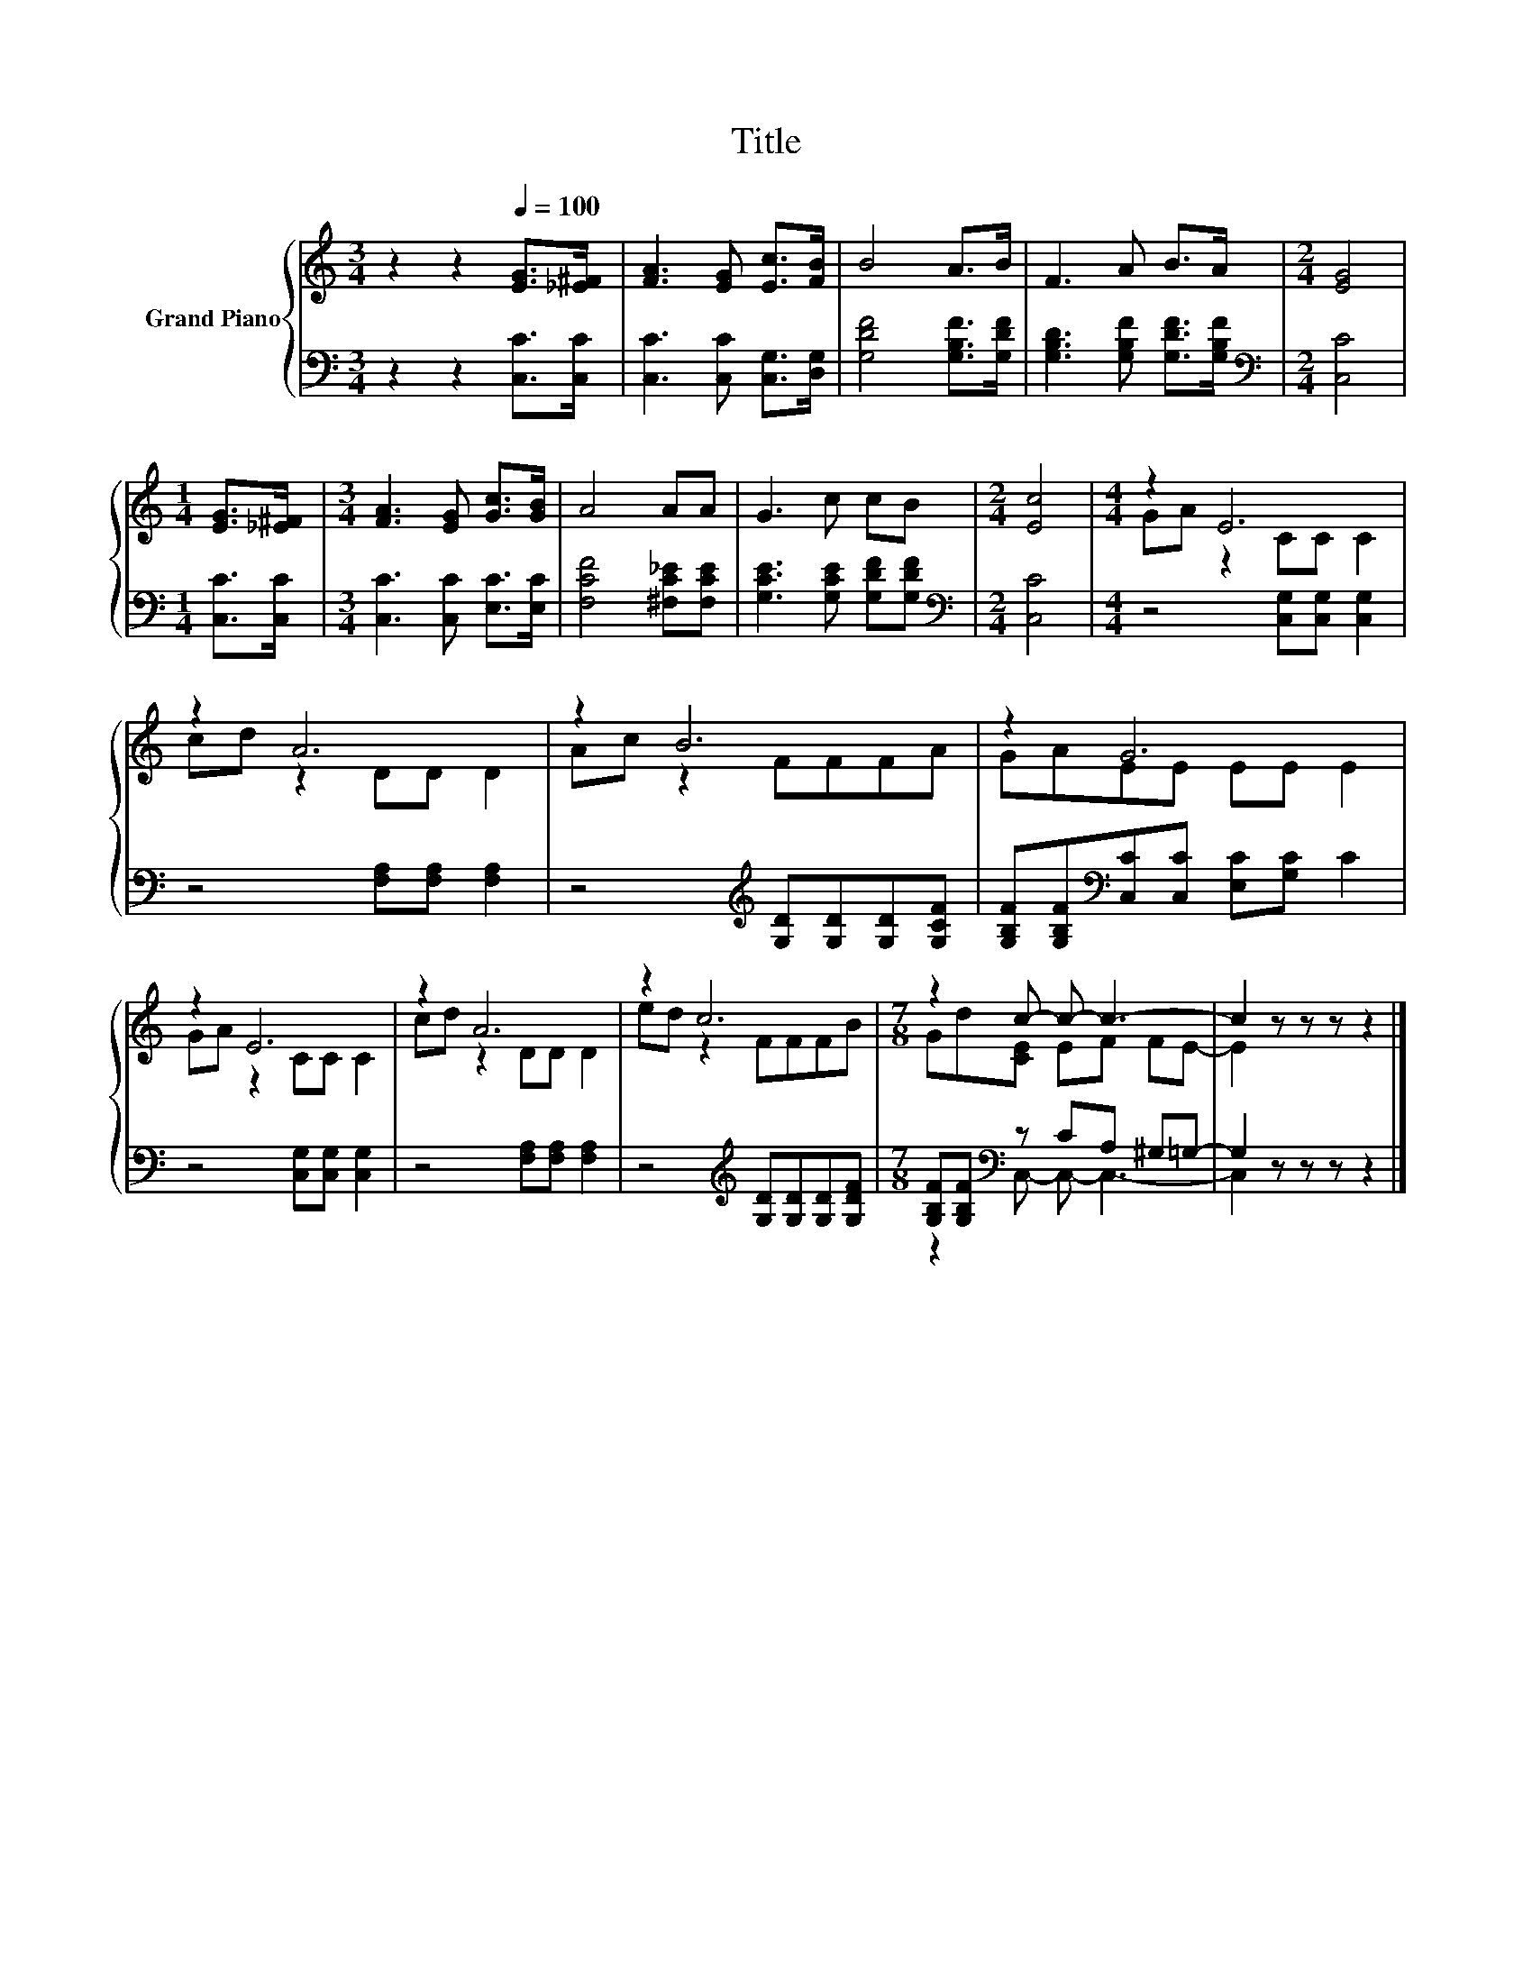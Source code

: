 X:1
T:Title
%%score { ( 1 3 ) | ( 2 4 ) }
L:1/8
M:3/4
K:C
V:1 treble nm="Grand Piano"
V:3 treble 
V:2 bass 
V:4 bass 
V:1
 z2 z2[Q:1/4=100] [EG]>[_E^F] | [FA]3 [EG] [Ec]>[FB] | B4 A>B | F3 A B>A |[M:2/4] [EG]4 | %5
[M:1/4] [EG]>[_E^F] |[M:3/4] [FA]3 [EG] [Gc]>[GB] | A4 AA | G3 c cB |[M:2/4] [Ec]4 |[M:4/4] z2 E6 | %11
 z2 A6 | z2 B6 | z2 G6 | z2 E6 | z2 A6 | z2 c6 |[M:7/8] z2 c- c- c3- | c2 z z z z2 |] %19
V:2
 z2 z2 [C,C]>[C,C] | [C,C]3 [C,C] [C,G,]>[D,G,] | [G,DF]4 [G,B,F]>[G,DF] | %3
 [G,B,D]3 [G,B,F] [G,DF]>[G,B,F] |[M:2/4][K:bass] [C,C]4 |[M:1/4] [C,C]>[C,C] | %6
[M:3/4] [C,C]3 [C,C] [E,C]>[E,C] | [F,CF]4 [^F,C_E][F,CE] | [G,CE]3 [G,CE] [G,DF][G,DF] | %9
[M:2/4][K:bass] [C,C]4 |[M:4/4] z4 [C,G,][C,G,] [C,G,]2 | z4 [F,A,][F,A,] [F,A,]2 | %12
 z4[K:treble] [G,D][G,D][G,D][G,CF] | [G,B,F][G,B,F][K:bass][C,C][C,C] [E,C][G,C] C2 | %14
 z4 [C,G,][C,G,] [C,G,]2 | z4 [F,A,][F,A,] [F,A,]2 | z4[K:treble] [G,D][G,D][G,D][G,DF] | %17
[M:7/8] [G,B,F][G,B,F][K:bass] z CA, ^G,=G,- | G,2 z z z z2 |] %19
V:3
 x6 | x6 | x6 | x6 |[M:2/4] x4 |[M:1/4] x2 |[M:3/4] x6 | x6 | x6 |[M:2/4] x4 |[M:4/4] GA z2 CC C2 | %11
 cd z2 DD D2 | Ac z2 FFFA | GAEE EE E2 | GA z2 CC C2 | cd z2 DD D2 | ed z2 FFFB | %17
[M:7/8] Gd[CE] EF FE- | E2 z z z z2 |] %19
V:4
 x6 | x6 | x6 | x6 |[M:2/4][K:bass] x4 |[M:1/4] x2 |[M:3/4] x6 | x6 | x6 |[M:2/4][K:bass] x4 | %10
[M:4/4] x8 | x8 | x4[K:treble] x4 | x2[K:bass] x6 | x8 | x8 | x4[K:treble] x4 | %17
[M:7/8] z2[K:bass] C,- C,- C,3- | C,2 z z z z2 |] %19

